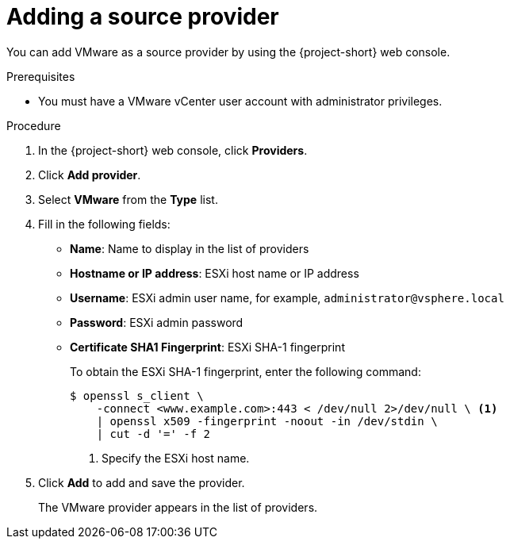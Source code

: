 // Module included in the following assemblies:
//
// * documentation/doc-Migration_Toolkit_for_Virtualization/master.adoc

[id="adding-source-provider_{context}"]
= Adding a source provider

You can add VMware as a source provider by using the {project-short} web console.

.Prerequisites

* You must have a VMware vCenter user account with administrator privileges.

.Procedure

. In the {project-short} web console, click *Providers*.
. Click *Add provider*.
. Select *VMware* from the *Type* list.
. Fill in the following fields:

* *Name*: Name to display in the list of providers
* *Hostname or IP address*: ESXi host name or IP address
* *Username*: ESXi admin user name, for example, `administrator@vsphere.local`
* *Password*: ESXi admin password
* *Certificate SHA1 Fingerprint*: ESXi SHA-1 fingerprint
+
To obtain the ESXi SHA-1 fingerprint, enter the following command:
+
[source,terminal]
----
$ openssl s_client \
    -connect <www.example.com>:443 < /dev/null 2>/dev/null \ <1>
    | openssl x509 -fingerprint -noout -in /dev/stdin \
    | cut -d '=' -f 2
----
<1> Specify the ESXi host name.

. Click *Add* to add and save the provider.
+
The VMware provider appears in the list of providers.
